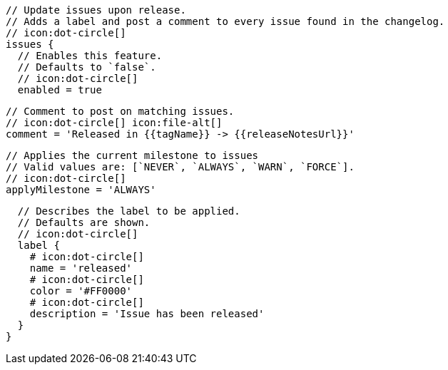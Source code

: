       // Update issues upon release.
      // Adds a label and post a comment to every issue found in the changelog.
      // icon:dot-circle[]
      issues {
        // Enables this feature.
        // Defaults to `false`.
        // icon:dot-circle[]
        enabled = true

        // Comment to post on matching issues.
        // icon:dot-circle[] icon:file-alt[]
        comment = 'Released in {{tagName}} -> {{releaseNotesUrl}}'

        // Applies the current milestone to issues
        // Valid values are: [`NEVER`, `ALWAYS`, `WARN`, `FORCE`].
        // icon:dot-circle[]
        applyMilestone = 'ALWAYS'

        // Describes the label to be applied.
        // Defaults are shown.
        // icon:dot-circle[]
        label {
          # icon:dot-circle[]
          name = 'released'
          # icon:dot-circle[]
          color = '#FF0000'
          # icon:dot-circle[]
          description = 'Issue has been released'
        }
      }